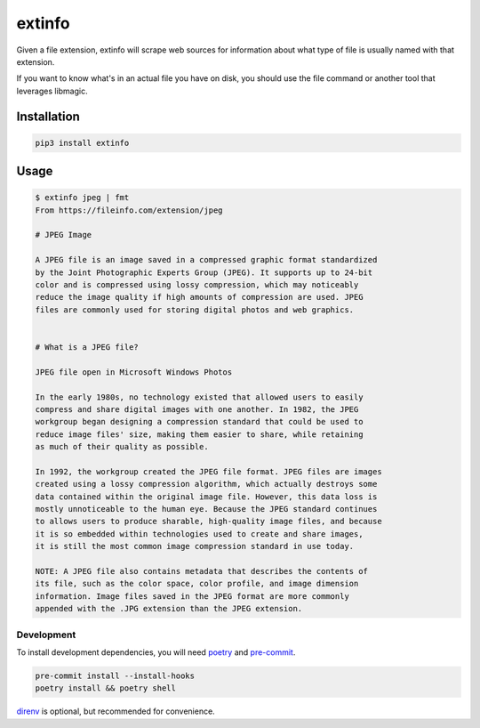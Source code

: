 extinfo
======================
|LANGUAGE| |VERSION| |LICENSE| |MAINTAINED| |STYLE|

.. |LICENSE| image:: https://img.shields.io/badge/license-Apache%202.0-informational
   :target: https://www.apache.org/licenses/LICENSE-2.0.txt
.. |MAINTAINED| image:: https://img.shields.io/maintenance/yes/2024?logoColor=informational
.. |VERSION| image:: https://img.shields.io/pypi/v/extinfo
   :target: https://pypi.org/project/extinfo
.. |STYLE| image:: https://img.shields.io/badge/code%20style-black-000000.svg
   :target: https://github.com/psf/black
.. |LANGUAGE| image:: https://img.shields.io/pypi/pyversions/extinfo

Given a file extension, extinfo will scrape web sources for information about
what type of file is usually named with that extension.

If you want to know what's in an actual file you have on disk, you should use
the file command or another tool that leverages libmagic.

Installation
------------

.. code-block :: console

    pip3 install extinfo

Usage
-----

.. code-block :: console

    $ extinfo jpeg | fmt
    From https://fileinfo.com/extension/jpeg

    # JPEG Image

    A JPEG file is an image saved in a compressed graphic format standardized
    by the Joint Photographic Experts Group (JPEG). It supports up to 24-bit
    color and is compressed using lossy compression, which may noticeably
    reduce the image quality if high amounts of compression are used. JPEG
    files are commonly used for storing digital photos and web graphics.


    # What is a JPEG file?

    JPEG file open in Microsoft Windows Photos

    In the early 1980s, no technology existed that allowed users to easily
    compress and share digital images with one another. In 1982, the JPEG
    workgroup began designing a compression standard that could be used to
    reduce image files' size, making them easier to share, while retaining
    as much of their quality as possible.

    In 1992, the workgroup created the JPEG file format. JPEG files are images
    created using a lossy compression algorithm, which actually destroys some
    data contained within the original image file. However, this data loss is
    mostly unnoticeable to the human eye. Because the JPEG standard continues
    to allows users to produce sharable, high-quality image files, and because
    it is so embedded within technologies used to create and share images,
    it is still the most common image compression standard in use today.

    NOTE: A JPEG file also contains metadata that describes the contents of
    its file, such as the color space, color profile, and image dimension
    information. Image files saved in the JPEG format are more commonly
    appended with the .JPG extension than the JPEG extension.

============
Development
============

To install development dependencies, you will need `poetry <https://docs.pipenv.org/en/latest/>`_
and `pre-commit <https://pre-commit.com/>`_.

.. code-block :: console

    pre-commit install --install-hooks
    poetry install && poetry shell

`direnv <https://direnv.net/>`_ is optional, but recommended for convenience.
